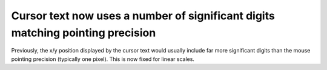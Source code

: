 Cursor text now uses a number of significant digits matching pointing precision
~~~~~~~~~~~~~~~~~~~~~~~~~~~~~~~~~~~~~~~~~~~~~~~~~~~~~~~~~~~~~~~~~~~~~~~~~~~~~~~

Previously, the x/y position displayed by the cursor text would usually include
far more significant digits than the mouse pointing precision (typically one
pixel).  This is now fixed for linear scales.
